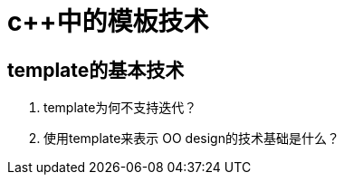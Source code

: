 = c++中的模板技术
:hp-tags: c++, template,模板，元编程

== template的基本技术

1. template为何不支持迭代？

2. 使用template来表示 OO design的技术基础是什么？
